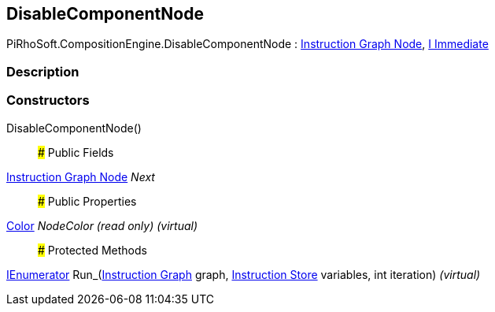 [#reference/disable-component-node]

## DisableComponentNode

PiRhoSoft.CompositionEngine.DisableComponentNode : <<manual/instruction-graph-node,Instruction Graph Node>>, <<manual/i-immediate,I Immediate>>

### Description

### Constructors

DisableComponentNode()::

### Public Fields

<<manual/instruction-graph-node,Instruction Graph Node>> _Next_::

### Public Properties

https://docs.unity3d.com/ScriptReference/Color.html[Color^] _NodeColor_ _(read only)_ _(virtual)_::

### Protected Methods

https://docs.microsoft.com/en-us/dotnet/api/System.Collections.IEnumerator[IEnumerator^] Run_(<<manual/instruction-graph,Instruction Graph>> graph, <<manual/instruction-store,Instruction Store>> variables, int iteration) _(virtual)_::